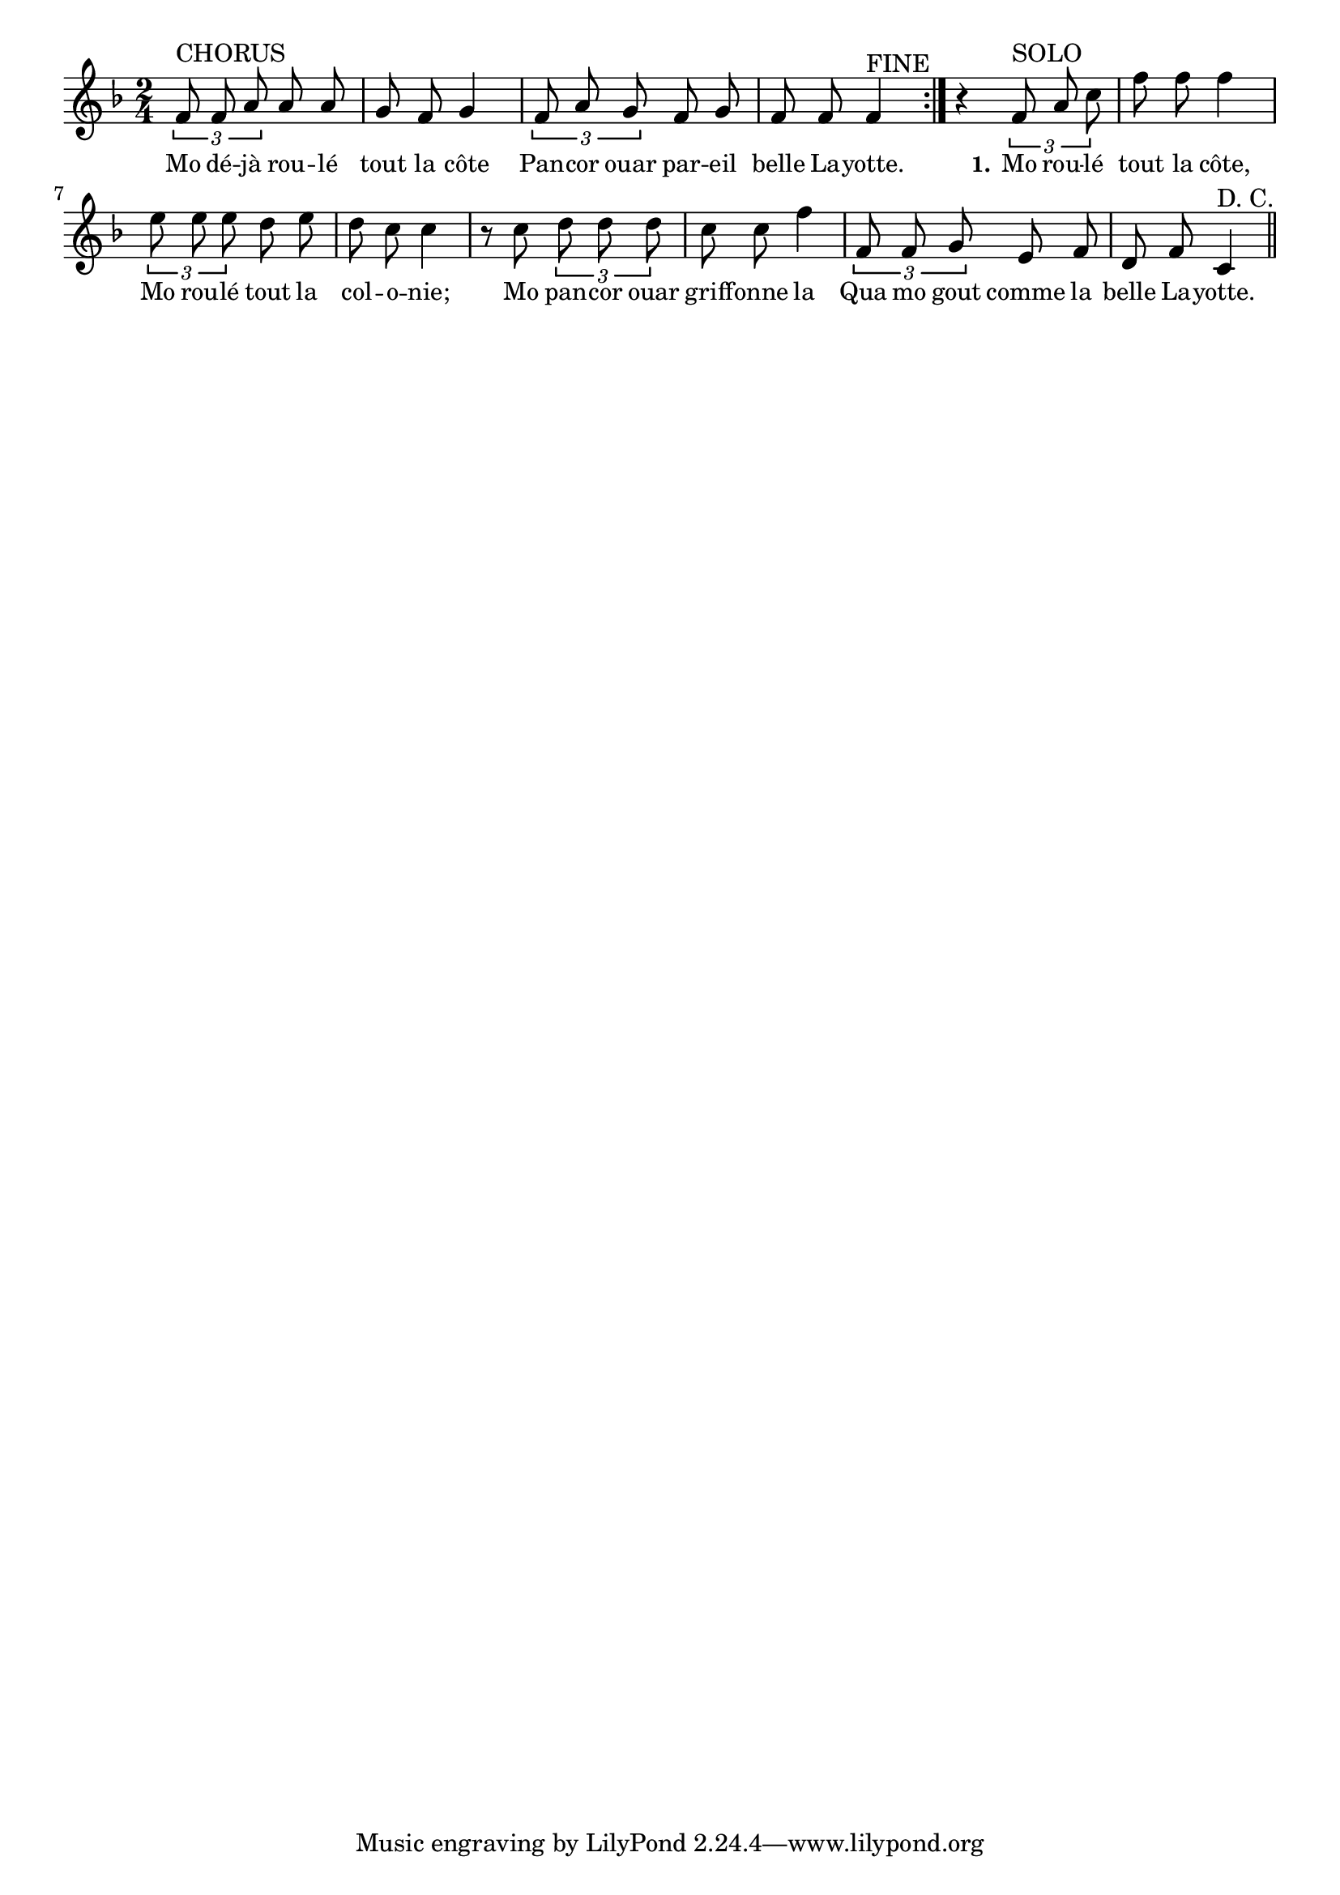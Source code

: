 % 130.ly - Score sheet for "Belle Layotte"
% Copyright (C) 2007  Marcus Brinkmann <marcus@gnu.org>
%
% This score sheet is free software; you can redistribute it and/or
% modify it under the terms of the Creative Commons Legal Code
% Attribution-ShareALike as published by Creative Commons; either
% version 2.0 of the License, or (at your option) any later version.
%
% This score sheet is distributed in the hope that it will be useful,
% but WITHOUT ANY WARRANTY; without even the implied warranty of
% MERCHANTABILITY or FITNESS FOR A PARTICULAR PURPOSE.  See the
% Creative Commons Legal Code Attribution-ShareALike for more details.
%
% You should have received a copy of the Creative Commons Legal Code
% Attribution-ShareALike along with this score sheet; if not, write to
% Creative Commons, 543 Howard Street, 5th Floor,
% San Francisco, CA 94105-3013  United States

\version "2.21.0"

%\header
%{
%  title = "Belle Layotte"
%  composer = "trad."
%}

melody =
<<
     \context Voice
    {
	\set Staff.midiInstrument = "acoustic grand"
	\override Staff.VerticalAxisGroup.minimum-Y-extent = #'(0 . 0)
	
	\autoBeamOff
	\tupletDown

	\time 2/4
	\clef violin
	\key f \major
	{
	    \repeat volta 2
	    {
		\tuplet 3/2 { f'8^\markup { CHORUS } f' a' } a' a' |
		g'8 f' g'4 |
		\tuplet 3/2 { f'8 a' g' } f'8 g' | f'8 f' f'4^\markup { FINE }
	    }
	    r4 \tuplet 3/2 { f'8^\markup { SOLO } a' c'' } | f''8 f'' f''4 |
	    \tuplet 3/2 { e''8 e'' e'' } d'' e'' | d''8 c'' c''4 |
	    r8 c''8 \tuplet 3/2 { d'' d'' d'' } | c''8 c'' f''4 |
	    \tuplet 3/2 { f'8 f' g' } e' f' | d'8 f' c'4^\markup { D. C. }
	    \bar "||"
	}
    }
    \new Lyrics
    \lyricsto "" {
        \override LyricText.font-size = #0
        \override StanzaNumber.font-size = #-1

	Mo dé -- jà rou -- lé tout la côte
	Pan -- cor ouar par -- eil belle La -- yotte.
	%% FIXME: No (bis).

	\set stanza = "1."
	Mo rou -- lé tout la côte,
	Mo rou -- lé tout la col -- o -- nie;
	Mo pan -- cor ouar griff -- onne la
	Qua mo gout comme la belle La -- yotte.
    }
>>


\score
{
  \new Staff { \melody }

  \layout { indent = 0.0 }
}

\score
{
  \new Staff { \unfoldRepeats \melody }

  
  \midi {
    \tempo 4 = 80
    }


}
